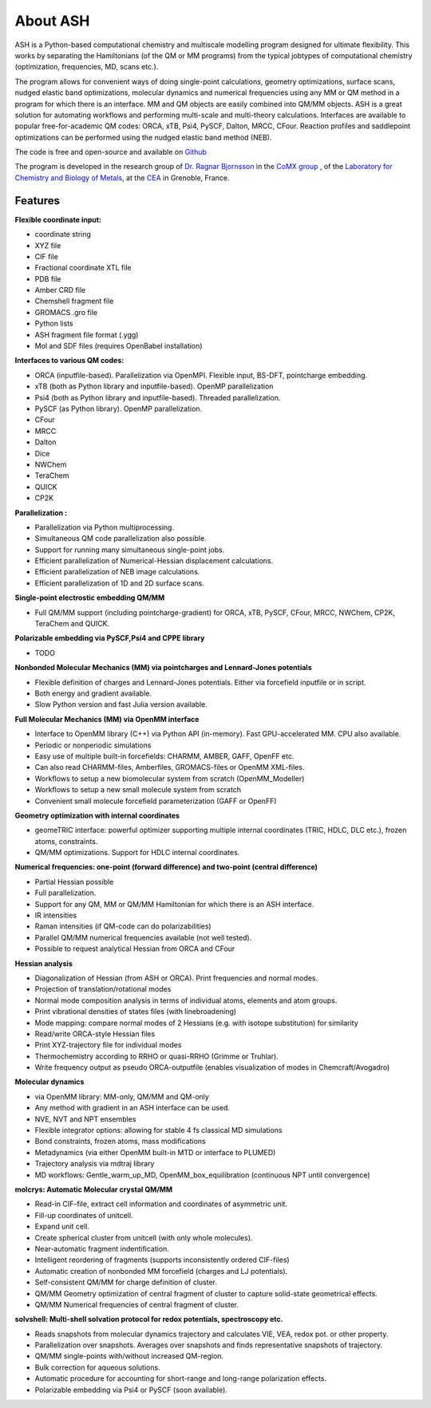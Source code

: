 
About ASH
==================================================

.. image:: figures/ASH-QBIC-poster-small.png
   :align: right
   :width: 200
   :target: https://drive.google.com/file/d/1aJb4nw7unn10HNvW_ZApt-IYP-9MfP5d/view?pli=1
   
ASH is a Python-based computational chemistry and multiscale modelling program
designed for ultimate flexibility. This works by separating the Hamiltonians (of the QM or MM programs) from the 
typical jobtypes of computational chemistry (optimization, frequencies, MD, scans etc.).

The program allows for convenient ways of doing single-point calculations, geometry optimizations, surface scans, 
nudged elastic band optimizations, molecular dynamics and numerical frequencies using any MM or QM method in a program for which there is an interface.
MM and QM objects are easily combined into QM/MM objects.
ASH is a great solution for automating workflows and performing multi-scale and multi-theory calculations.
Interfaces are available to popular free-for-academic QM codes: ORCA, xTB, Psi4, PySCF, Dalton, MRCC, CFour. 
Reaction profiles and saddlepoint optimizations can be performed using the nudged elastic band method (NEB).

The code is free and open-source and available on `Github <https://github.com/RagnarB83/ash>`_

The program is  developed in the research group of 
`Dr. Ragnar Bjornsson <https://sites.google.com/site/ragnarbjornsson/home>`_ in the `CoMX group <https://www.cbm-lab.fr/en/COMX>`_ , of the 
`Laboratory for Chemistry and Biology of Metals <https://www.cbm-lab.fr/en>`_,
at the `CEA <https://www.cea.fr>`_ in Grenoble, France.



#####################
Features
#####################

**Flexible coordinate input:**

- coordinate string
- XYZ file
- CIF file
- Fractional coordinate XTL file
- PDB file
- Amber CRD file
- Chemshell fragment file
- GROMACS .gro file
- Python lists
- ASH fragment file format (.ygg)
- Mol and SDF files (requires OpenBabel installation)


**Interfaces to various QM codes:**

- ORCA (inputfile-based). Parallelization via OpenMPI. Flexible input, BS-DFT, pointcharge embedding.
- xTB (both as Python library and inputfile-based). OpenMP parallelization
- Psi4 (both as Python library and inputfile-based). Threaded parallelization.
- PySCF (as Python library). OpenMP parallelization.
- CFour
- MRCC
- Dalton
- Dice
- NWChem
- TeraChem
- QUICK
- CP2K

**Parallelization :**

- Parallelization via Python multiprocessing.
- Simultaneous QM code parallelization also possible.
- Support for running many simultaneous single-point jobs.
- Efficient parallelization of Numerical-Hessian displacement calculations.
- Efficient parallelization of NEB image calculations.
- Efficient parallelization of 1D and 2D surface scans.

**Single-point electrostic embedding QM/MM**

- Full QM/MM support (including pointcharge-gradient) for  ORCA, xTB, PySCF, CFour, MRCC, NWChem, CP2K, TeraChem and QUICK.

**Polarizable embedding via PySCF,Psi4 and CPPE library**

- TODO

**Nonbonded Molecular Mechanics (MM) via pointcharges and Lennard-Jones potentials**

- Flexible definition of charges and Lennard-Jones potentials. Either via forcefield inputfile or in script.
- Both energy and gradient available.
- Slow Python version and fast Julia version available.

**Full Molecular Mechanics (MM) via OpenMM interface**

- Interface to OpenMM library (C++) via Python API (in-memory). Fast GPU-accelerated MM. CPU also available.
- Periodic or nonperiodic simulations
- Easy use of multiple built-in forcefields: CHARMM, AMBER, GAFF, OpenFF etc.
- Can also read CHARMM-files, Amberfiles, GROMACS-files or OpenMM XML-files.
- Workflows to setup a new biomolecular system from scratch (OpenMM_Modeller)
- Workflows to setup a new small molecule system from scratch
- Convenient small molecule forcefield parameterization (GAFF or OpenFF)

**Geometry optimization with internal coordinates**

- geomeTRIC interface: powerful optimizer supporting multiple internal coordinates (TRIC, HDLC, DLC etc.), frozen atoms, constraints.
- QM/MM optimizations. Support for HDLC internal coordinates.

**Numerical frequencies: one-point (forward difference) and two-point (central difference)**

- Partial Hessian possible
- Full parallelization.
- Support for any QM, MM or QM/MM Hamiltonian for which there is an ASH interface.
- IR intensities
- Raman intensities (if QM-code can do polarizabilities)
- Parallel QM/MM numerical frequencies available (not well tested).
- Possible to request analytical Hessian from ORCA and CFour

**Hessian analysis**

- Diagonalization of Hessian (from ASH or ORCA). Print frequencies and normal modes.
- Projection of translation/rotational modes
- Normal mode composition analysis in terms of individual atoms, elements and atom groups.
- Print vibrational densities of states files (with linebroadening)
- Mode mapping: compare normal modes of 2 Hessians (e.g. with isotope substitution) for similarity
- Read/write ORCA-style Hessian files
- Print XYZ-trajectory file for individual modes
- Thermochemistry according to RRHO or quasi-RRHO (Grimme or Truhlar).
- Write frequency output as pseudo ORCA-outputfile (enables visualization of modes in Chemcraft/Avogadro)

**Molecular dynamics**

- via OpenMM library: MM-only, QM/MM and QM-only
- Any method with gradient in an ASH interface can be used.
- NVE, NVT and NPT ensembles
- Flexible integrator options: allowing for stable 4 fs classical MD simulations
- Bond constraints, frozen atoms, mass modifications
- Metadynamics (via either OpenMM built-in MTD or interface to PLUMED)
- Trajectory analysis via mdtraj library
- MD workflows: Gentle_warm_up_MD, OpenMM_box_equilibration (continuous NPT until convergence)


**molcrys: Automatic Molecular crystal QM/MM**

- Read-in CIF-file, extract cell information and coordinates of asymmetric unit.
- Fill-up coordinates of unitcell.
- Expand unit cell.
- Create spherical cluster from unitcell (with only whole molecules).
- Near-automatic fragment indentification.
- Intelligent reordering of fragments (supports inconsistently ordered CIF-files)
- Automatic creation of nonbonded MM forcefield (charges and LJ potentials).
- Self-consistent QM/MM for charge definition of cluster.
- QM/MM Geometry optimization of central fragment of cluster to capture solid-state geometrical effects.
- QM/MM Numerical frequencies of central fragment of cluster.

**solvshell: Multi-shell solvation protocol for redox potentials, spectroscopy etc.**

- Reads snapshots from molecular dynamics trajectory and calculates VIE, VEA, redox pot. or other property.
- Parallelization over snapshots. Averages over snapshots and finds representative snapshots of trajectory.
- QM/MM single-points with/without increased QM-region.
- Bulk correction for aqueous solutions.
- Automatic procedure for accounting for short-range and long-range polarization effects.
- Polarizable embedding via Psi4 or PySCF (soon available).


